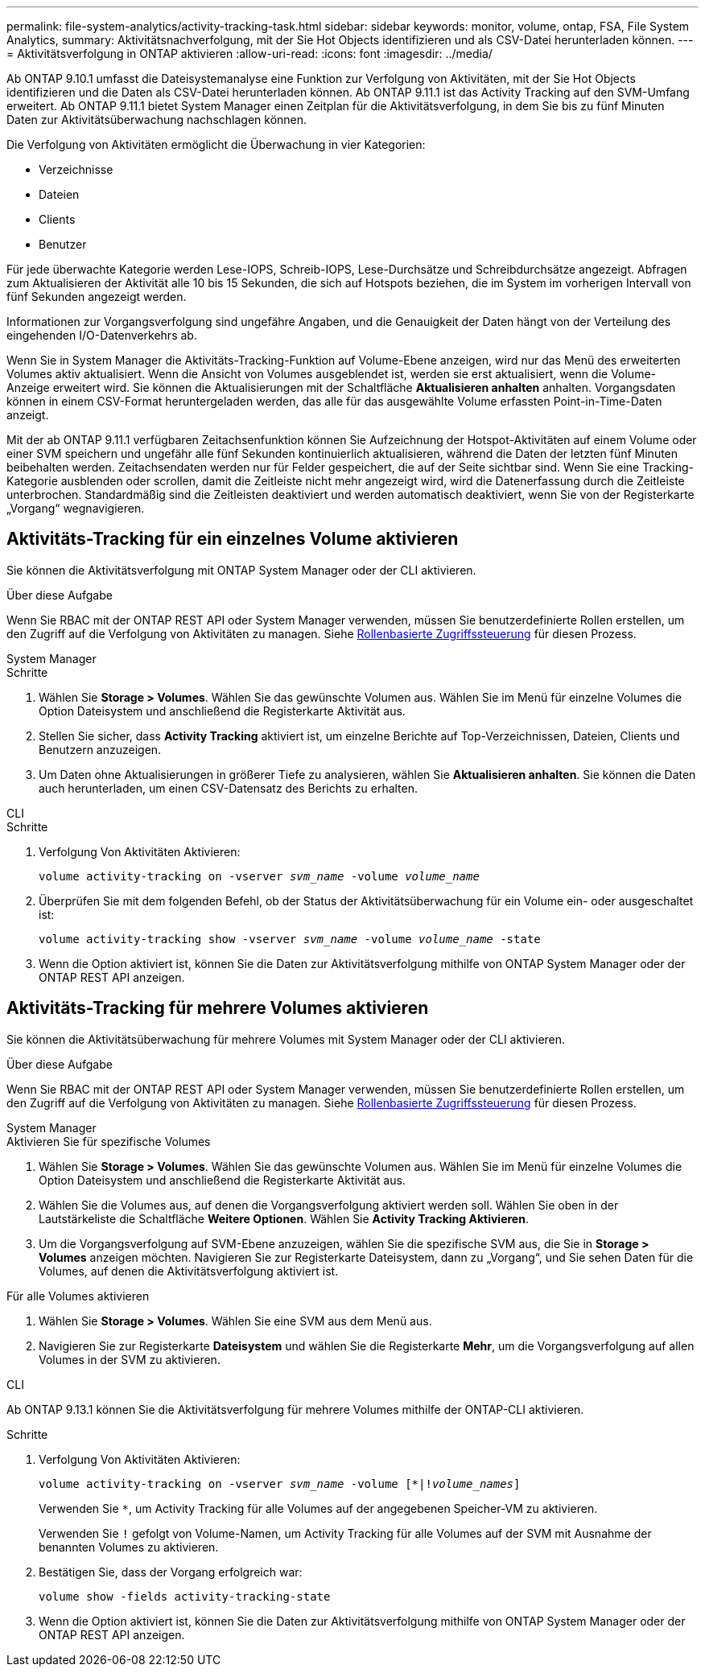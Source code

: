 ---
permalink: file-system-analytics/activity-tracking-task.html 
sidebar: sidebar 
keywords: monitor, volume, ontap, FSA, File System Analytics, 
summary: Aktivitätsnachverfolgung, mit der Sie Hot Objects identifizieren und als CSV-Datei herunterladen können. 
---
= Aktivitätsverfolgung in ONTAP aktivieren
:allow-uri-read: 
:icons: font
:imagesdir: ../media/


[role="lead"]
Ab ONTAP 9.10.1 umfasst die Dateisystemanalyse eine Funktion zur Verfolgung von Aktivitäten, mit der Sie Hot Objects identifizieren und die Daten als CSV-Datei herunterladen können. Ab ONTAP 9.11.1 ist das Activity Tracking auf den SVM-Umfang erweitert. Ab ONTAP 9.11.1 bietet System Manager einen Zeitplan für die Aktivitätsverfolgung, in dem Sie bis zu fünf Minuten Daten zur Aktivitätsüberwachung nachschlagen können.

Die Verfolgung von Aktivitäten ermöglicht die Überwachung in vier Kategorien:

* Verzeichnisse
* Dateien
* Clients
* Benutzer


Für jede überwachte Kategorie werden Lese-IOPS, Schreib-IOPS, Lese-Durchsätze und Schreibdurchsätze angezeigt. Abfragen zum Aktualisieren der Aktivität alle 10 bis 15 Sekunden, die sich auf Hotspots beziehen, die im System im vorherigen Intervall von fünf Sekunden angezeigt werden.

Informationen zur Vorgangsverfolgung sind ungefähre Angaben, und die Genauigkeit der Daten hängt von der Verteilung des eingehenden I/O-Datenverkehrs ab.

Wenn Sie in System Manager die Aktivitäts-Tracking-Funktion auf Volume-Ebene anzeigen, wird nur das Menü des erweiterten Volumes aktiv aktualisiert. Wenn die Ansicht von Volumes ausgeblendet ist, werden sie erst aktualisiert, wenn die Volume-Anzeige erweitert wird. Sie können die Aktualisierungen mit der Schaltfläche *Aktualisieren anhalten* anhalten. Vorgangsdaten können in einem CSV-Format heruntergeladen werden, das alle für das ausgewählte Volume erfassten Point-in-Time-Daten anzeigt.

Mit der ab ONTAP 9.11.1 verfügbaren Zeitachsenfunktion können Sie Aufzeichnung der Hotspot-Aktivitäten auf einem Volume oder einer SVM speichern und ungefähr alle fünf Sekunden kontinuierlich aktualisieren, während die Daten der letzten fünf Minuten beibehalten werden. Zeitachsendaten werden nur für Felder gespeichert, die auf der Seite sichtbar sind. Wenn Sie eine Tracking-Kategorie ausblenden oder scrollen, damit die Zeitleiste nicht mehr angezeigt wird, wird die Datenerfassung durch die Zeitleiste unterbrochen. Standardmäßig sind die Zeitleisten deaktiviert und werden automatisch deaktiviert, wenn Sie von der Registerkarte „Vorgang“ wegnavigieren.



== Aktivitäts-Tracking für ein einzelnes Volume aktivieren

Sie können die Aktivitätsverfolgung mit ONTAP System Manager oder der CLI aktivieren.

.Über diese Aufgabe
Wenn Sie RBAC mit der ONTAP REST API oder System Manager verwenden, müssen Sie benutzerdefinierte Rollen erstellen, um den Zugriff auf die Verfolgung von Aktivitäten zu managen. Siehe xref:role-based-access-control-task.html[Rollenbasierte Zugriffssteuerung] für diesen Prozess.

[role="tabbed-block"]
====
.System Manager
--
.Schritte
. Wählen Sie *Storage > Volumes*. Wählen Sie das gewünschte Volumen aus. Wählen Sie im Menü für einzelne Volumes die Option Dateisystem und anschließend die Registerkarte Aktivität aus.
. Stellen Sie sicher, dass *Activity Tracking* aktiviert ist, um einzelne Berichte auf Top-Verzeichnissen, Dateien, Clients und Benutzern anzuzeigen.
. Um Daten ohne Aktualisierungen in größerer Tiefe zu analysieren, wählen Sie *Aktualisieren anhalten*. Sie können die Daten auch herunterladen, um einen CSV-Datensatz des Berichts zu erhalten.


--
.CLI
--
.Schritte
. Verfolgung Von Aktivitäten Aktivieren:
+
`volume activity-tracking on -vserver _svm_name_ -volume _volume_name_`

. Überprüfen Sie mit dem folgenden Befehl, ob der Status der Aktivitätsüberwachung für ein Volume ein- oder ausgeschaltet ist:
+
`volume activity-tracking show -vserver _svm_name_ -volume _volume_name_ -state`

. Wenn die Option aktiviert ist, können Sie die Daten zur Aktivitätsverfolgung mithilfe von ONTAP System Manager oder der ONTAP REST API anzeigen.


--
====


== Aktivitäts-Tracking für mehrere Volumes aktivieren

Sie können die Aktivitätsüberwachung für mehrere Volumes mit System Manager oder der CLI aktivieren.

.Über diese Aufgabe
Wenn Sie RBAC mit der ONTAP REST API oder System Manager verwenden, müssen Sie benutzerdefinierte Rollen erstellen, um den Zugriff auf die Verfolgung von Aktivitäten zu managen. Siehe xref:role-based-access-control-task.html[Rollenbasierte Zugriffssteuerung] für diesen Prozess.

[role="tabbed-block"]
====
.System Manager
--
.Aktivieren Sie für spezifische Volumes
. Wählen Sie *Storage > Volumes*. Wählen Sie das gewünschte Volumen aus. Wählen Sie im Menü für einzelne Volumes die Option Dateisystem und anschließend die Registerkarte Aktivität aus.
. Wählen Sie die Volumes aus, auf denen die Vorgangsverfolgung aktiviert werden soll. Wählen Sie oben in der Lautstärkeliste die Schaltfläche *Weitere Optionen*. Wählen Sie *Activity Tracking Aktivieren*.
. Um die Vorgangsverfolgung auf SVM-Ebene anzuzeigen, wählen Sie die spezifische SVM aus, die Sie in *Storage > Volumes* anzeigen möchten. Navigieren Sie zur Registerkarte Dateisystem, dann zu „Vorgang“, und Sie sehen Daten für die Volumes, auf denen die Aktivitätsverfolgung aktiviert ist.


.Für alle Volumes aktivieren
. Wählen Sie *Storage > Volumes*. Wählen Sie eine SVM aus dem Menü aus.
. Navigieren Sie zur Registerkarte *Dateisystem* und wählen Sie die Registerkarte *Mehr*, um die Vorgangsverfolgung auf allen Volumes in der SVM zu aktivieren.


--
.CLI
--
Ab ONTAP 9.13.1 können Sie die Aktivitätsverfolgung für mehrere Volumes mithilfe der ONTAP-CLI aktivieren.

.Schritte
. Verfolgung Von Aktivitäten Aktivieren:
+
`volume activity-tracking on -vserver _svm_name_ -volume [*|!_volume_names_]`

+
Verwenden Sie `*`, um Activity Tracking für alle Volumes auf der angegebenen Speicher-VM zu aktivieren.

+
Verwenden Sie `!` gefolgt von Volume-Namen, um Activity Tracking für alle Volumes auf der SVM mit Ausnahme der benannten Volumes zu aktivieren.

. Bestätigen Sie, dass der Vorgang erfolgreich war:
+
`volume show -fields activity-tracking-state`

. Wenn die Option aktiviert ist, können Sie die Daten zur Aktivitätsverfolgung mithilfe von ONTAP System Manager oder der ONTAP REST API anzeigen.


--
====